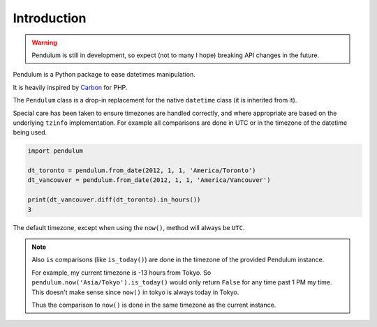 Introduction
============

.. warning::

    Pendulum is still in development, so expect (not to many I hope) breaking API changes in
    the future.

Pendulum is a Python package to ease datetimes manipulation.

It is heavily inspired by `Carbon <http://carbon.nesbot.com>`_ for PHP.

The ``Pendulum`` class is a drop-in replacement for the native ``datetime``
class (it is inherited from it).

Special care has been taken to ensure timezones are handled correctly,
and where appropriate are based on the underlying ``tzinfo`` implementation.
For example all comparisons are done in UTC or in the timezone of the datetime being used.

.. code-block:: python

    import pendulum

    dt_toronto = pendulum.from_date(2012, 1, 1, 'America/Toronto')
    dt_vancouver = pendulum.from_date(2012, 1, 1, 'America/Vancouver')

    print(dt_vancouver.diff(dt_toronto).in_hours())
    3

The default timezone, except when using the ``now()``, method will always be ``UTC``.

.. note::

    Also ``is`` comparisons (like ``is_today()``) are done in the timezone of the provided Pendulum instance.

    For example, my current timezone is -13 hours from Tokyo.
    So ``pendulum.now('Asia/Tokyo').is_today()`` would only return ``False`` for any time past 1 PM my time.
    This doesn't make sense since ``now()`` in tokyo is always today in Tokyo.

    Thus the comparison to ``now()`` is done in the same timezone as the current instance.
